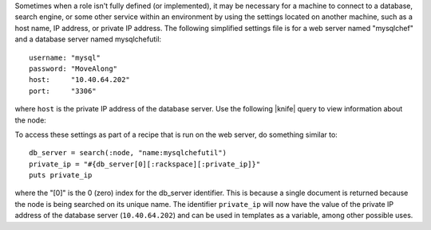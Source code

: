 .. The contents of this file are included in multiple topics.
.. This file should not be changed in a way that hinders its ability to appear in multiple documentation sets.

Sometimes when a role isn't fully defined (or implemented), it may be necessary for a machine to connect to a database, search engine, or some other service within an environment by using the settings located on another machine, such as a host name, IP address, or private IP address. The following simplified settings file is for a web server named "mysqlchef" and a database server named mysqlchefutil::

   username: "mysql"
   password: "MoveAlong"
   host:     "10.40.64.202"
   port:     "3306"

where ``host`` is the private IP address of the database server. Use the following |knife| query to view information about the node:

.. code-block: bash

   knife search node "name:mysqlchefutil" --long

To access these settings as part of a recipe that is run on the web server, do something similar to::

   db_server = search(:node, "name:mysqlchefutil")
   private_ip = "#{db_server[0][:rackspace][:private_ip]}"
   puts private_ip

where the "[0]" is the 0 (zero) index for the db_server identifier. This is because a single document is returned because the node is being searched on its unique name. The identifier ``private_ip`` will now have the value of the private IP address of the database server (``10.40.64.202``) and can be used in templates as a variable, among other possible uses.

